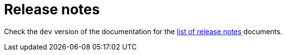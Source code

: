 [[release-notes-index]]
= Release notes

ifeval::[{doc-is-main} != true]
Check the `dev` version of the documentation for the https://docs.quarkiverse.io/quarkus-cxf/dev/release-notes/index.html[list of release notes] documents.
endif::[]
ifeval::[{doc-is-main} == true]
Release notes documents for major and minor releases are listed in this section.
See also xref:release-planning.adoc[Release planning].

[NOTE]
====
The values in the Release date column refer to release dates of {quarkus-cxf-project-name}.
We recommend using xref:user-guide/create-project.adoc#quarkus-platform[Quarkus Platform BOMs]
for managing {quarkus-cxf-project-name} dependencies.
Those are typically released on Wednesday following the {quarkus-cxf-project-name} release date.
====

[%autowidth,stripes=hover]
|===
| Quarkus CXF | Release date | Quarkus Platform | CXF

| xref:release-notes/3.18.0.adoc[3.18.0] | 2024-01-23 | 3.18.0 | 4.1.0

| xref:release-notes/3.17.3.adoc[3.17.3] | 2024-12-06 | 3.17.4 | 4.0.5
| xref:release-notes/3.17.2.adoc[3.17.2] | 2024-12-04 |        | 4.0.5
| xref:release-notes/3.17.1.adoc[3.17.1] | 2024-12-01 | 3.17.3 | 4.0.5
| xref:release-notes/3.17.0.adoc[3.17.0] | 2024-11-27 | 3.17.0 | 4.0.5

| xref:release-notes/3.16.1.adoc[3.16.1] | 2024-10-24 | 3.16.0 | 4.0.5
| xref:release-notes/3.16.0.adoc[3.16.0] | 2024-10-24 |        | 4.0.5

| xref:release-notes/3.15.3.adoc[3.15.3 LTS] | 2024-11-13 | 3.15.2 | 4.0.5
| xref:release-notes/3.15.2.adoc[3.15.2 LTS] | 2024-10-03 |        | 4.0.5
| xref:release-notes/3.15.1.adoc[3.15.1 LTS] | 2024-09-23 | 3.15.0 | 4.0.5
| xref:release-notes/3.15.0.adoc[3.15.0 LTS] | 2024-09-19 | | 4.0.5

| xref:release-notes/3.14.0.adoc[3.14.0] | 2024-08-22 | 3.14.0 | 4.0.5

| xref:release-notes/3.13.1.adoc[3.13.1] | 2024-07-30 | 3.13.0 | 4.0.5
| xref:release-notes/3.13.0.adoc[3.13.0] | 2024-07-25 | | 4.0.4

| xref:release-notes/3.12.0.adoc[3.12.0] | 2024-06-19 | 3.12 | 4.0.4

| xref:release-notes/3.11.1.adoc[3.11.1] | 2024-06-03 | 3.11.1 | 4.0.4
| xref:release-notes/3.11.0.adoc[3.11.0] | 2024-05-23 | 3.11 | 4.0.4

| xref:release-notes/3.10.0.adoc[3.10.0] |  | 3.10 | 4.0.4

| xref:release-notes/3.9.0.adoc[3.9.0] |  | 3.9 | 4.0.4

| xref:release-notes/3.8.7.adoc[3.8.7 LTS] | 2024-10-03 | 3.8.? | 4.0.5
| xref:release-notes/3.8.6.adoc[3.8.6 LTS] | 2024-08-28 | 3.8.6 | 4.0.5
| xref:release-notes/3.8.5.adoc[3.8.5 LTS] | 2024-07-06 | 3.8 | 4.0.4
| xref:release-notes/3.8.4.adoc[3.8.4 LTS] | 2024-05-28 | 3.8 | 4.0.4
| xref:release-notes/3.8.3.adoc[3.8.3 LTS] | 2024-04-10 | 3.8 | 4.0.4
| xref:release-notes/3.8.2.adoc[3.8.2 LTS] | 2024-03-28 | 3.8 | 4.0.4
| xref:release-notes/3.8.1.adoc[3.8.1 LTS] | 2024-03-12 | 3.8 | 4.0.4
| xref:release-notes/3.8.0.adoc[3.8.0 LTS] | 2024-02-21 | 3.8 | 4.0.3

| xref:release-notes/2.7.1.adoc[2.7.1] |  | 3.7 | 4.0.3
| xref:release-notes/2.7.0.adoc[2.7.0] |  | 3.7 | 4.0.3

| xref:release-notes/2.6.1.adoc[2.6.1] |  | 3.6 | 4.0.3
| xref:release-notes/2.6.0.adoc[2.6.0] |  | 3.6 | 4.0.3

| xref:release-notes/2.5.0.adoc[2.5.0] |  | 3.5 | 4.0.3

| xref:release-notes/2.4.0.adoc[2.4.0] |  | 3.4 | 4.0.2

| xref:release-notes/2.3.1.adoc[2.3.1] |  | 3.3 | 4.0.2
| xref:release-notes/2.3.0.adoc[2.3.0] |  | 3.3 | 4.0.2

| 2.2.7 LTS |  | 3.2 | 4.0.3
| 2.2.6 LTS |  | 3.2 | 4.0.3
| 2.2.5 LTS |  | 3.2 | 4.0.3
| 2.2.4 LTS |  | 3.2 | 4.0.2
| 2.2.3 LTS |  | 3.2 | 4.0.2
| xref:release-notes/2.2.2.adoc[2.2.2 LTS] |  | 3.2 | 4.0.2
| xref:release-notes/2.2.1.adoc[2.2.1 LTS] |  | 3.2 | 4.0.2
| xref:release-notes/2.2.0.adoc[2.2.0 LTS] |  | 3.2 | 4.0.2

| 2.1.0 |  | 3.1 | 4.0.1

| 2.0.4 |  | 3.0 | 4.0.1
| 2.0.3 |  | 3.0 | 4.0.1
| 2.0.2 |  | 3.0 | 4.0.0
| 2.0.1 |  | 3.0 | 4.0.0
| 2.0.0 |  | 3.0 | 4.0.0

| 1.7.3 |  | 2.15 | 3.5.5
| 1.7.2 |  | 2.15 | 3.5.5
| 1.7.1 |  | 2.15 | 3.5.3
| 1.7.0 |  | 2.15 | 3.5.3

| 1.6.0 |  | 2.14 | 3.5.3

| 1.5.17 |  | 2.13 | 3.5.5
| 1.5.16 |  | 2.13 | 3.5.5
| 1.5.15 |  | 2.13 | 3.5.5
| 1.5.13 |  | 2.13 | 3.5.5
| 1.5.14 |  | 2.13 | 3.5.5
| 1.5.12 |  | 2.13 | 3.5.5
| 1.5.11 |  | 2.13 | 3.5.5
| 1.5.10 |  | 2.13 | 3.5.5
| 1.5.9 |  | 2.13 | 3.5.3
| 1.5.8 |  | 2.13 | 3.5.3
| 1.5.7 |  | 2.13 | 3.5.3
| 1.5.6 |  | 2.13 | 3.5.3
| 1.5.5 |  | 2.13 | 3.5.3
| 1.5.4 |  | 2.13 | 3.5.3
| 1.5.3 |  | 2.13 | 3.5.3
| 1.5.2 |  | 2.13 | 3.5.3
| 1.5.1 |  | 2.13 | 3.5.3
| 1.5.0 |  | 2.13 | 3.5.3

|===
endif::[]
